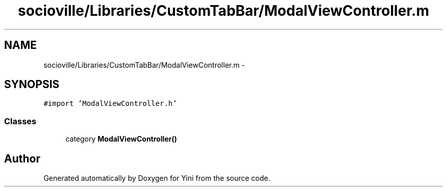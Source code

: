 .TH "socioville/Libraries/CustomTabBar/ModalViewController.m" 3 "Thu Aug 9 2012" "Version 1.0" "Yini" \" -*- nroff -*-
.ad l
.nh
.SH NAME
socioville/Libraries/CustomTabBar/ModalViewController.m \- 
.SH SYNOPSIS
.br
.PP
\fC#import 'ModalViewController\&.h'\fP
.br

.SS "Classes"

.in +1c
.ti -1c
.RI "category \fBModalViewController()\fP"
.br
.in -1c
.SH "Author"
.PP 
Generated automatically by Doxygen for Yini from the source code\&.
